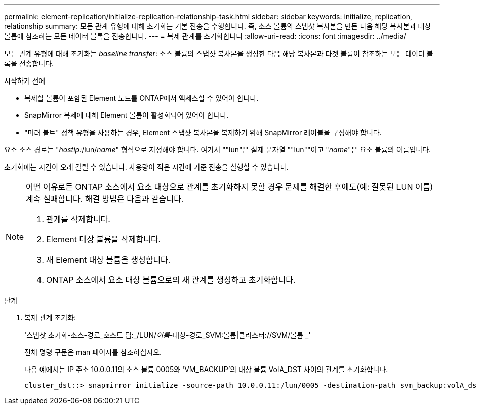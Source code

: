 ---
permalink: element-replication/initialize-replication-relationship-task.html 
sidebar: sidebar 
keywords: initialize, replication, relationship 
summary: 모든 관계 유형에 대해 초기화는 기본 전송을 수행합니다. 즉, 소스 볼륨의 스냅샷 복사본을 만든 다음 해당 복사본과 대상 볼륨에 참조하는 모든 데이터 블록을 전송합니다. 
---
= 복제 관계를 초기화합니다
:allow-uri-read: 
:icons: font
:imagesdir: ../media/


[role="lead"]
모든 관계 유형에 대해 초기화는 _baseline transfer_: 소스 볼륨의 스냅샷 복사본을 생성한 다음 해당 복사본과 타겟 볼륨이 참조하는 모든 데이터 블록을 전송합니다.

.시작하기 전에
* 복제할 볼륨이 포함된 Element 노드를 ONTAP에서 액세스할 수 있어야 합니다.
* SnapMirror 복제에 대해 Element 볼륨이 활성화되어 있어야 합니다.
* "미러 볼트" 정책 유형을 사용하는 경우, Element 스냅샷 복사본을 복제하기 위해 SnapMirror 레이블을 구성해야 합니다.


요소 소스 경로는 "_hostip:_/lun/_name_" 형식으로 지정해야 합니다. 여기서 ""lun"은 실제 문자열 ""lun""이고 "_name_"은 요소 볼륨의 이름입니다.

초기화에는 시간이 오래 걸릴 수 있습니다. 사용량이 적은 시간에 기준 전송을 실행할 수 있습니다.

[NOTE]
====
어떤 이유로든 ONTAP 소스에서 요소 대상으로 관계를 초기화하지 못할 경우 문제를 해결한 후에도(예: 잘못된 LUN 이름) 계속 실패합니다. 해결 방법은 다음과 같습니다.

. 관계를 삭제합니다.
. Element 대상 볼륨을 삭제합니다.
. 새 Element 대상 볼륨을 생성합니다.
. ONTAP 소스에서 요소 대상 볼륨으로의 새 관계를 생성하고 초기화합니다.


====
.단계
. 복제 관계 초기화:
+
'스냅샷 초기화-소스-경로_호스트 팁:_/LUN/_이름_-대상-경로_SVM:볼륨|클러스터://SVM/볼륨 _'

+
전체 명령 구문은 man 페이지를 참조하십시오.

+
다음 예에서는 IP 주소 10.0.0.11의 소스 볼륨 0005와 'VM_BACKUP'의 대상 볼륨 VolA_DST 사이의 관계를 초기화합니다.

+
[listing]
----
cluster_dst::> snapmirror initialize -source-path 10.0.0.11:/lun/0005 -destination-path svm_backup:volA_dst
----

